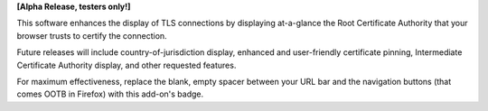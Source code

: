 **[Alpha Release, testers only!]**

This software enhances the display of TLS connections by displaying at-a-glance the Root Certificate Authority that your browser trusts to certify the connection.

Future releases will include country-of-jurisdiction display, enhanced and user-friendly certificate pinning, Intermediate Certificate Authority display, and other requested features.

For maximum effectiveness, replace the blank, empty spacer between your URL bar and the navigation buttons (that comes OOTB in Firefox) with this add-on's badge.
